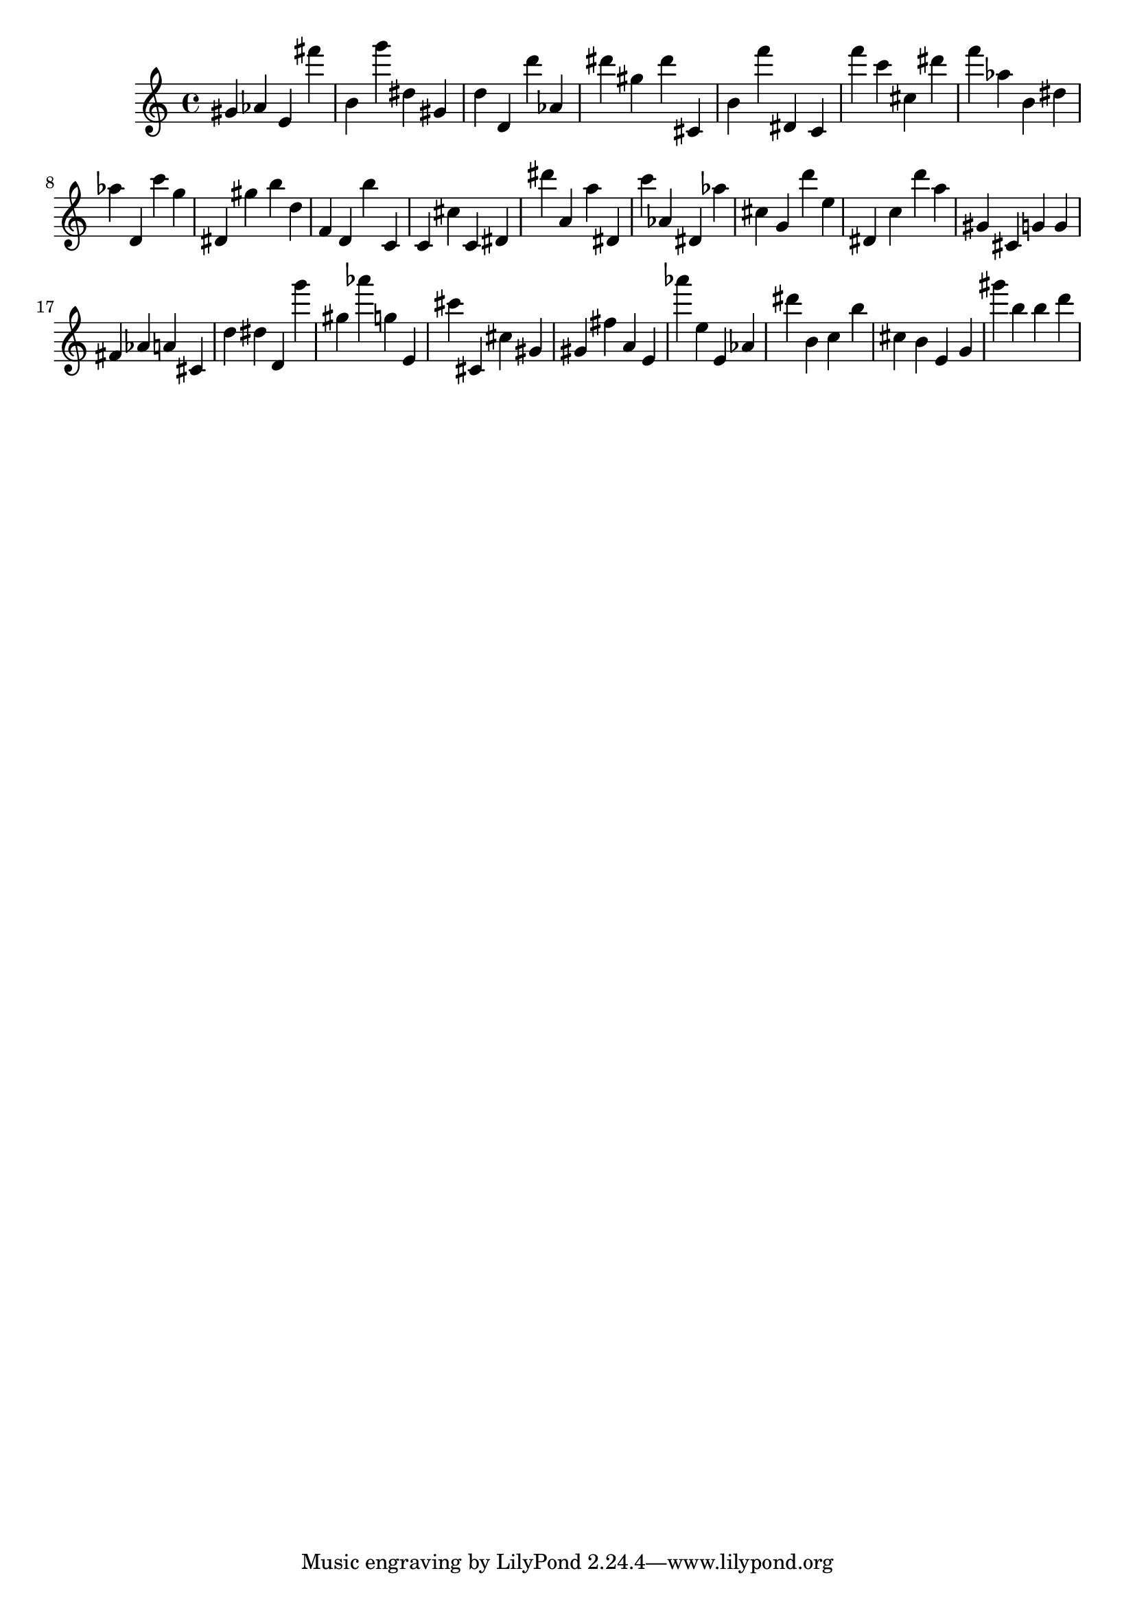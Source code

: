 \version "2.18.2"

\score {

{
\clef treble
gis' as' e' fis''' b' g''' dis'' gis' d'' d' d''' as' dis''' gis'' dis''' cis' b' f''' dis' c' f''' c''' cis'' dis''' f''' as'' b' dis'' as'' d' c''' g'' dis' gis'' b'' d'' f' d' b'' c' c' cis'' c' dis' dis''' a' a'' dis' c''' as' dis' as'' cis'' g' d''' e'' dis' c'' d''' a'' gis' cis' g' g' fis' as' a' cis' d'' dis'' d' g''' gis'' as''' g'' e' cis''' cis' cis'' gis' gis' fis'' a' e' as''' e'' e' as' dis''' b' c'' b'' cis'' b' e' g' gis''' b'' b'' d''' 
}

 \midi { }
 \layout { }
}